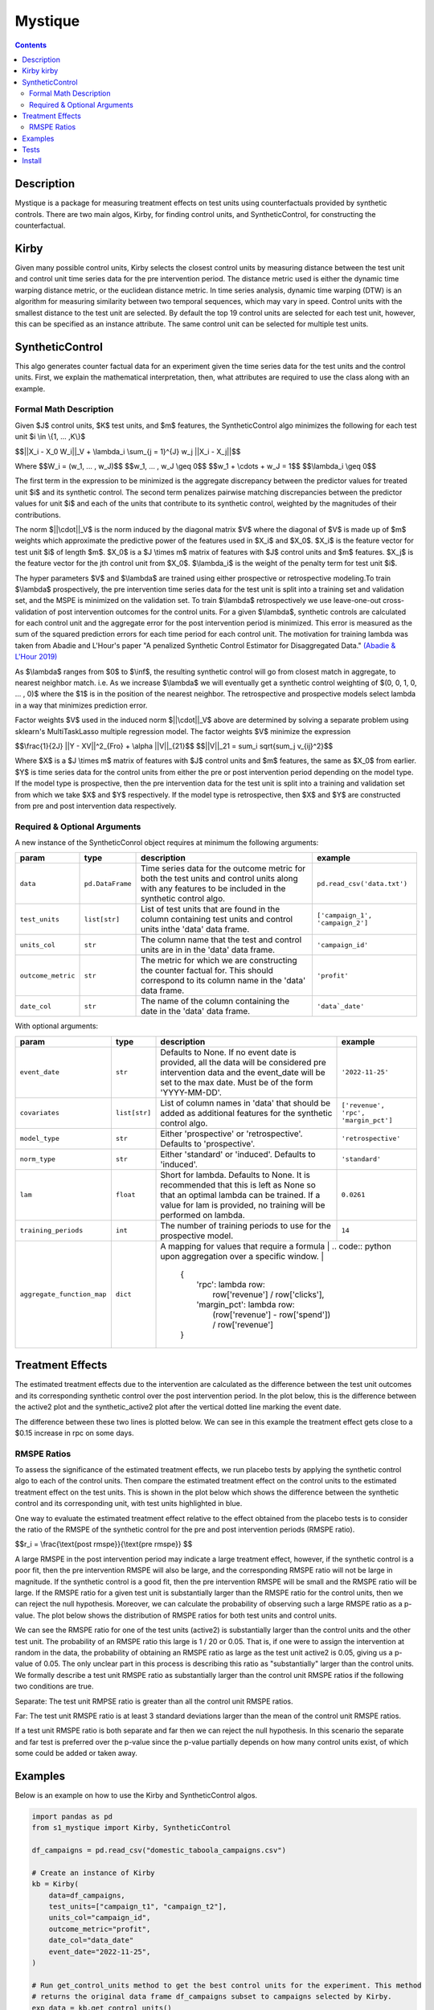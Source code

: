 Mystique
=======================

.. contents::

Description
-----------

Mystique is a package for measuring treatment effects on test units using counterfactuals provided
by synthetic controls. There are two main algos, Kirby, for finding control units, and
SyntheticControl, for constructing the counterfactual.

Kirby |kirby|
-------------

.. |kirby| image:: images/kirby.png
   :width: 20

Given many possible control units, Kirby selects the closest control units by measuring distance
between the test unit and control unit time series data for the pre intervention period. The
distance metric used is either the dynamic time warping distance metric, or the euclidean distance
metric. In time series analysis, dynamic time warping (DTW) is an algorithm for measuring similarity
between two temporal sequences, which may vary in speed. Control units with the smallest distance to
the test unit are selected. By default the top 19 control units are selected for each test unit,
however, this can be specified as an instance attribute. The same control unit can be selected for
multiple test units.

.. image:: images/dtw.svg
   :width: 500

SyntheticControl
----------------

This algo generates counter factual data for an experiment given the time series data for the test
units and the control units. First, we explain the mathematical interpretation, then, what
attributes are required to use the class along with an example.

Formal Math Description
^^^^^^^^^^^^^^^^^^^^^^^
Given $J$ control units, $K$ test units, and $m$ features, the
SyntheticControl algo minimizes the following for each test unit $i \\in \\{1, ... ,K\\}$

$$||X_i - X_0 W_i||_V + \\lambda_i \\sum_{j = 1}^{J} w_j ||X_i - X_j||$$

Where
$$W_i = (w_1, ... , w_J)$$
$$w_1, ... , w_J \\geq 0$$
$$w_1 + \\cdots + w_J = 1$$
$$\\lambda_i \\geq 0$$

The first term in the expression to be minimized is the aggregate discrepancy between the predictor
values for treated unit $i$ and its synthetic control. The second term penalizes pairwise matching
discrepancies between the predictor values for unit $i$ and each of the units that contribute to its
synthetic control, weighted by the magnitudes of their contributions.

The norm $||\\cdot||_V$ is the norm induced by the diagonal matrix $V$ where the diagonal of $V$ is
made up of $m$ weights which approximate the predictive power of the features used in $X_i$ and
$X_0$. $X_i$ is the feature vector for test unit $i$ of length $m$. $X_0$ is a $J \\times m$ matrix
of features with $J$ control units and $m$ features. $X_j$ is the feature vector for the jth control
unit from $X_0$.  $\\lambda_i$ is the weight of the penalty term for test unit $i$.

The hyper parameters $V$ and $\\lambda$ are trained using either prospective or retrospective
modeling.To train $\\lambda$ prospectively, the pre intervention time series data for the test unit
is split into a training set and validation set, and the MSPE is minimized on the validation set. To
train $\\lambda$ retrospectively we use leave-one-out cross-validation of post intervention
outcomes for the control units. For a given $\\lambda$, synthetic controls are calculated for each
control unit and the aggregate error for the post intervention period is minimized. This error is
measured as the sum of the squared prediction errors for each time period for each control unit. The
motivation for training lambda was taken from Abadie and L'Hour's paper "A penalized Synthetic
Control Estimator for Disaggregated Data."
`(Abadie & L'Hour 2019) <https://file.lianxh.cn/PDFTW/01621459.2021.pdf>`_

As $\\lambda$ ranges from $0$ to $\\inf$, the resulting synthetic control will go from closest match
in aggregate, to nearest neighbor match. i.e. As we increase $\\lambda$ we will eventually get a
synthetic control weighting of $(0, 0, 1, 0, ... , 0)$ where the $1$ is in the position of the
nearest neighbor. The retrospective and prospective models select lambda in a way that minimizes
prediction error.

Factor weights $V$ used in the induced norm $||\\cdot||_V$ above are determined by solving a
separate problem using sklearn's MultiTaskLasso multiple regression model. The factor weights $V$
minimize the expression

$$\\frac{1}{2J} ||Y - XV||^2_{Fro} + \\alpha ||V||_{21}$$
$$||V||_21 = \sum_i \sqrt{\sum_j v_{ij}^2}$$

Where $X$ is a $J \\times m$ matrix of features with $J$ control units and $m$ features, the same as
$X_0$ from earlier. $Y$ is time series data for the control units from either the pre or post
intervention period depending on the model type. If the model type is prospective, then the pre
intervention data for the test unit is split into a training and validation set from which we take
$X$ and $Y$ respectively. If the model type is retrospective, then $X$ and $Y$ are constructed from
pre and post intervention data respectively.

Required & Optional Arguments
^^^^^^^^^^^^^^^^^^^^^^^^^^^^^
A new instance of the SyntheticConrol object requires at minimum the following arguments:

+--------------------+------------------+----------------------------------------------------+----------------------------------+
| param              | type             | description                                        | example                          |
+====================+==================+====================================================+==================================+
| ``data``           | ``pd.DataFrame`` | Time series data for the outcome metric            | ``pd.read_csv('data.txt')``      |
|                    |                  | for both the test units and control units along    |                                  |
|                    |                  | with any features to be included in the synthetic  |                                  |
|                    |                  | control algo.                                      |                                  |
+--------------------+------------------+----------------------------------------------------+----------------------------------+
| ``test_units``     | ``list[str]``    | List of test units that are found in               | ``['campaign_1', 'campaign_2']`` |
|                    |                  | the column containing test units and control units |                                  |
|                    |                  | inthe 'data' data frame.                           |                                  |
+--------------------+------------------+----------------------------------------------------+----------------------------------+
| ``units_col``      | ``str``          | The column name that the test and                  | ``'campaign_id'``                |
|                    |                  | control units are in in the 'data' data frame.     |                                  |
+--------------------+------------------+----------------------------------------------------+----------------------------------+
| ``outcome_metric`` | ``str``          | The metric for which we are                        | ``'profit'``                     |
|                    |                  | constructing the counter factual for. This should  |                                  |
|                    |                  | correspond to its column name in the 'data' data   |                                  |
|                    |                  | frame.                                             |                                  |
+--------------------+------------------+----------------------------------------------------+----------------------------------+
| ``date_col``       | ``str``          | The name of the column containing the              | ``'data`_date'``                 |
|                    |                  | date in the 'data' data frame.                     |                                  |
+--------------------+------------------+----------------------------------------------------+----------------------------------+

With optional arguments:

+----------------------------+---------------+--------------------------------------------------------+---------------------------------------------+
| param                      | type          | description                                            | example                                     |
+============================+===============+========================================================+=============================================+
| ``event_date``             | ``str``       | Defaults to None. If no event date is                  | ``'2022-11-25'``                            |
|                            |               | provided, all the data will be considered pre          |                                             |
|                            |               | intervention data and the event_date will be           |                                             |
|                            |               | set to the max date. Must be of the form 'YYYY-MM-DD'. |                                             |
+----------------------------+---------------+--------------------------------------------------------+---------------------------------------------+
| ``covariates``             | ``list[str]`` | List of column names in 'data'                         | ``['revenue', 'rpc', 'margin_pct']``        |
|                            |               | that should be added as additional features for        |                                             |
|                            |               | the synthetic control algo.                            |                                             |
+----------------------------+---------------+--------------------------------------------------------+---------------------------------------------+
| ``model_type``             | ``str``       | Either 'prospective' or 'retrospective'.               | ``'retrospective'``                         |
|                            |               | Defaults to 'prospective'.                             |                                             |
+----------------------------+---------------+--------------------------------------------------------+---------------------------------------------+
| ``norm_type``              | ``str``       | Either 'standard' or 'induced'.                        | ``'standard'``                              |
|                            |               | Defaults to 'induced'.                                 |                                             |
+----------------------------+---------------+--------------------------------------------------------+---------------------------------------------+
| ``lam``                    | ``float``     | Short for lambda. Defaults to None.                    | ``0.0261``                                  |
|                            |               | It is recommended that this is left as None so         |                                             |
|                            |               | that an optimal lambda can be trained. If a            |                                             |
|                            |               | value for lam is provided, no training will be         |                                             |
|                            |               | performed on lambda.                                   |                                             |
+----------------------------+---------------+--------------------------------------------------------+---------------------------------------------+
| ``training_periods``       | ``int``       | The number of training periods to                      | ``14``                                      |
|                            |               | use for the prospective model.                         |                                             |
+----------------------------+---------------+--------------------------------------------------------+---------------------------------------------+
| ``aggregate_function_map`` | ``dict``      | A mapping for values that require a formula             | .. code:: python                           |
|                            |               | upon aggregation over a specific window.               |                                             |
|                            |               |                                                        |     {                                       |
|                            |               |                                                        |         'rpc': lambda row:                  |
|                            |               |                                                        |             row['revenue'] / row['clicks'], |
|                            |               |                                                        |         'margin_pct': lambda row:           |
|                            |               |                                                        |             (row['revenue'] - row['spend']) |
|                            |               |                                                        |             / row['revenue']                |
|                            |               |                                                        |     }                                       |
+----------------------------+---------------+--------------------------------------------------------+---------------------------------------------+

Treatment Effects
-----------------

The estimated treatment effects due to the intervention are calculated as the difference between the
test unit outcomes and its corresponding synthetic control over the post intervention period. In the
plot below, this is the difference between the active2 plot and the synthetic_active2 plot after the
vertical dotted line marking the event date.

.. image:: images/estimate_effects.png
   :width: 700

The difference between these two lines is plotted below. We can see in this example the treatment
effect gets close to a $0.15 increase in rpc on some days.

.. image:: images/diff.png
   :width: 700

RMSPE Ratios
^^^^^^^^^^^^

To assess the significance of the estimated treatment effects, we run placebo tests by applying
the synthetic control algo to each of the control units. Then compare the estimated treatment
effect on the control units to the estimated treatment effect on the test units. This is shown in
the plot below which shows the difference between the synthetic control and its corresponding unit,
with test units highlighted in blue.

.. image:: images/placebo_plot.png
   :width: 700

One way to evaluate the estimated treatment effect relative to the effect obtained from the placebo
tests is to consider the ratio of the RMSPE of the synthetic control for the pre and post
intervention periods (RMSPE ratio).

$$r_i = \\frac{\\text{post rmspe}}{\\text{pre rmspe}} $$

A large RMSPE in the post intervention period may indicate a large treatment effect, however, if the
synthetic control is a poor fit, then the pre intervention RMSPE will also be large, and the
corresponding RMSPE ratio will not be large in magnitude. If the synthetic control is a good fit,
then the pre intervention RMSPE will be small and the RMSPE ratio will be large. If the RMSPE ratio
for a given test unit is substantially larger than the RMSPE ratio for the control units, then we
can reject the null hypothesis. Moreover, we can calculate the probability of observing such a large
RMSPE ratio as a p-value. The plot below shows the distribution of RMSPE ratios for both test units
and control units.

.. image:: images/rmspe_ratios.png
   :width: 650

We can see the RMSPE ratio for one of the test units (active2) is substantially larger than the
control units and the other test unit. The probability of an RMSPE ratio this large is 1 / 20 or
0.05. That is, if one were to assign the intervention at random in the data, the probability of
obtaining an RMSPE ratio as large as the test unit active2 is 0.05, giving us a p-value of 0.05. The
only unclear part in this process is describing this ratio as "substantially" larger than the
control units. We formally describe a test unit RMSPE ratio as substantially larger than the control
unit RMSPE ratios if the following two conditions are true.

Separate: The test unit RMPSE ratio is greater than all the control unit RMSPE ratios.

Far: The test unit RMSPE ratio is at least 3 standard deviations larger than the mean of the control
unit RMSPE ratios.
 
If a test unit RMSPE ratio is both separate and far then we can reject the null hypothesis. In this
scenario the separate and far test is preferred over the p-value since the p-value partially
depends on how many control units exist, of which some could be added or taken away.

Examples
--------

Below is an example on how to use the Kirby and SyntheticControl algos.

.. code:: python

    import pandas as pd
    from s1_mystique import Kirby, SyntheticControl

    df_campaigns = pd.read_csv("domestic_taboola_campaigns.csv")

    # Create an instance of Kirby
    kb = Kirby(
        data=df_campaigns,
        test_units=["campaign_t1", "campaign_t2"],
        units_col="campaign_id",
        outcome_metric="profit",
        date_col="data_date"
        event_date="2022-11-25",
    )

    # Run get_control_units method to get the best control units for the experiment. This method
    # returns the original data frame df_campaigns subset to campaigns selected by Kirby.
    exp_data = kb.get_control_units()

    # Create an instance of SyntheticControl
    sc = SyntheticControl(
        data=exp_data,
        test_units=["campaign_t1", "campaign_t2"],
        units_col="campaign_id",
        outcome_metric="profit",
        date_col="data_date",
        event_date="2022-11-25",
        covariates=["rpc", "spend"],
        model_type="retrospective",
        aggregate_function_map={
            "rpc": lambda row: row["revenue"] / row["clicks"]
        }
    )

    # Run the find_weights and fit_synthetic_control methods to construct the counter factuals for
    # the test units
    sc.find_weights()
    sc.fit_synthetic_control()

    # Approximate the treatment effects in aggregate with estimate_effects.
    diff, mean_effects, mean_effects_agg = sc.estimate_effects()

    # Run the placebo test to determine significance of the estimated treatment effects.
    sc.run_placebo_test()

Tests
-----

Note: these Make targets can be invoked with `USE_TOX_IMAGE=true` should you decide
not to setup tox.

Lint code with

::

    $ make lint

Check cyclomatic code complexity with

::

    $ make complexity

Run tests with

::

    $ make test

Install
-------

Install without running linter, cyclomatic complexity and unit tests:

::

    $ make install


Run linter and unit tests:

::

    $ make
